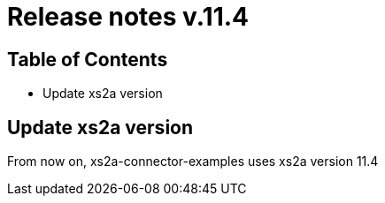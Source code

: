 = Release notes v.11.4

== Table of Contents

* Update xs2a version

== Update xs2a version

From now on, xs2a-connector-examples uses xs2a version 11.4

